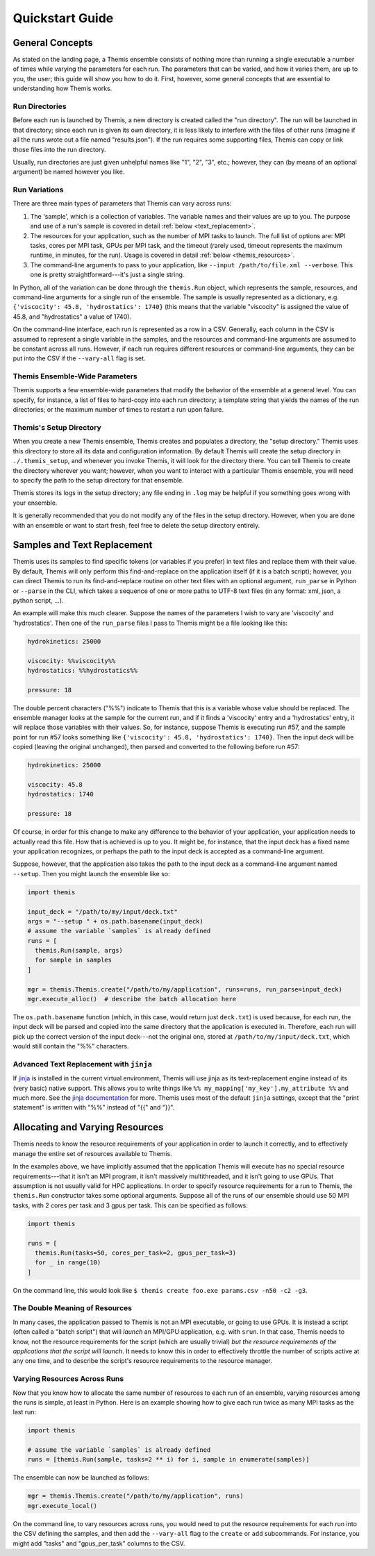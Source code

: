 .. _themis_quickstart:

================
Quickstart Guide
================

.. seealso::
  The :ref:`ensemble_manager_examples` page, which goes over a handful of examples in detail.

General Concepts
==================

As stated on the landing page, a Themis ensemble consists of nothing more than running a single executable
a number of times while varying the parameters for each run. The parameters that can be varied,
and how it varies them, are up to you, the user; this guide will show you how to do it. First, however,
some general concepts that are essential to understanding how Themis works.

.. _ensemble_quickstart_run_dirs:

Run Directories
---------------
Before each run is launched by Themis, a new directory is created called the "run directory".
The run will be launched in that directory; since each run is given its own directory, it is less
likely to interfere with the files of other runs (imagine if all the runs wrote out a
file named "results.json").
If the run requires some supporting files, Themis can copy or link those files into the
run directory.

Usually, run directories are just given unhelpful names like "1", "2", "3", etc.; however,
they can (by means of an optional argument) be named however you like.

.. _ensemble_quickstart_samples:

Run Variations
--------------
There are three main types of parameters that Themis can vary across runs:

#.  The 'sample', which is a collection of variables. The variable names and their values are up to you.
    The purpose and use of a run's sample is covered in detail :ref:`below <text_replacement>`.
#.  The resources for your application, such as the number of MPI tasks to launch.
    The full list of options are: MPI tasks, cores per MPI task, GPUs per MPI task, and the timeout
    (rarely used, timeout represents the maximum runtime, in minutes, for the run). Usage is covered in detail
    :ref:`below <themis_resources>`.
#.  The command-line arguments to pass to your application, like ``--input /path/to/file.xml --verbose``.
    This one is pretty straightforward---it's just a single string.

In Python, all of the variation can be done through the ``themis.Run`` object,
which represents the sample, resources, and command-line arguments for
a single run of the ensemble. The sample is usually represented as a dictionary,
e.g. ``{'viscocity': 45.8, 'hydrostatics': 1740}``
(this means that the variable "viscocity" is assigned the value of 45.8, and "hydrostatics" a value of 1740).

On the command-line interface, each run is represented as a row in a CSV. Generally,
each column in the CSV is assumed to represent a single variable in the samples, and the
resources and command-line arguments are assumed to be constant across all runs. However, if
each run requires different resources or command-line arguments, they can be put into the CSV if the
``--vary-all`` flag is set.

Themis Ensemble-Wide Parameters
-------------------------------
Themis supports a few ensemble-wide parameters that modify the behavior of the ensemble
at a general level. You can specify, for instance, a list of files to hard-copy into each
run directory; a template string that yields the names of the run directories; or the
maximum number of times to restart a run upon failure.

.. _themis_setup_directory:

Themis's Setup Directory
------------------------
When you create a new Themis ensemble, Themis creates and populates a directory,
the "setup directory." Themis uses this directory to store all its data and
configuration information. By default
Themis will create the setup directory in ``./.themis_setup``, and whenever
you invoke Themis, it will look for the directory there. You can tell Themis to
create the directory wherever you want; however, when you want to interact with
a particular Themis ensemble, you will need to specify the path to the setup
directory for that ensemble.

Themis stores its logs in the setup directory; any file ending in ``.log`` may
be helpful if you something goes wrong with your ensemble.

It is generally recommended that you do not modify any of the files in the setup
directory. However, when you are done with an ensemble or want to start fresh,
feel free to delete the setup directory entirely.

.. _text_replacement:

Samples and Text Replacement
============================
Themis uses its samples to find specific tokens
(or variables if you prefer) in text files and replace them with
their value. By default, Themis will only perform this find-and-replace on the application itself
(if it is a batch script); however,
you can direct Themis to run its find-and-replace routine on other text files with an optional
argument, ``run_parse`` in Python or ``--parse`` in the CLI, which takes a sequence of one or more paths
to UTF-8 text files (in any format: xml, json, a python script, ...).


An example will make this much clearer. Suppose the names of the parameters I wish
to vary are 'viscocity' and 'hydrostatics'.
Then one of the ``run_parse`` files I pass to Themis might be a file looking like this:

.. code:: python

  hydrokinetics: 25000

  viscocity: %%viscocity%%
  hydrostatics: %%hydrostatics%%

  pressure: 18

The double percent characters ("%%") indicate to Themis that this
is a variable whose value should be replaced.
The ensemble manager looks at the sample for the current run, and if it finds a 'viscocity'
entry and a 'hydrostatics' entry, it will replace those variables with their values.
So, for instance, suppose Themis is executing run #57, and the sample point for run #57
looks something like ``{'viscocity': 45.8, 'hydrostatics': 1740}``.
Then the input deck will be copied (leaving the original unchanged),
then parsed and converted to the following before run #57:

.. code:: python

  hydrokinetics: 25000

  viscocity: 45.8
  hydrostatics: 1740

  pressure: 18

Of course, in order for this change to make any difference to the behavior of your application,
your application needs to actually read this file. How that is achieved is up to you.
It might be, for instance, that the input deck has a fixed name your application recognizes,
or perhaps the path to the input deck is accepted as a command-line argument.

Suppose, however, that the application also takes the path to the input deck as
a command-line argument named ``--setup``. Then you might launch the ensemble like so:

.. code:: python

  import themis

  input_deck = "/path/to/my/input/deck.txt"
  args = "--setup " + os.path.basename(input_deck)
  # assume the variable `samples` is already defined
  runs = [
    themis.Run(sample, args)
    for sample in samples
  ]

  mgr = themis.Themis.create("/path/to/my/application", runs=runs, run_parse=input_deck)
  mgr.execute_alloc()  # describe the batch allocation here

The ``os.path.basename`` function (which, in this case, would return just ``deck.txt``)
is used because, for each run,
the input deck will be parsed and copied into the same directory that the application is executed in.
Therefore, each run will pick up the correct version of the input deck---not the original one,
stored at ``/path/to/my/input/deck.txt``, which would still contain the "%%" characters.


Advanced Text Replacement with ``jinja``
----------------------------------------
If `jinja <https://palletsprojects.com/p/jinja/>`_ is installed
in the current virtual environment, Themis will use jinja as its text-replacement
engine instead of its (very basic) native support. This allows you to write things like
``%% my_mapping['my_key'].my_attribute %%`` and much more. See the
`jinja documentation <https://jinja.palletsprojects.com>`_ for more. Themis uses
most of the default ``jinja`` settings, except that the "print statement" is written
with "%%" instead of "{{" and "}}".


.. _themis_resources:

Allocating and Varying Resources
================================
Themis needs to know the resource requirements of your application in order to launch it correctly, and
to effectively manage the entire set of resources available to Themis.

In the examples above, we have implicitly assumed that the application Themis will execute has no
special resource requirements---that it isn't an MPI program, it isn't massively multithreaded,
and it isn't going to use GPUs. That assumption is not usually valid for HPC applications.
In order to specify resource requirements for a run to Themis, the ``themis.Run``
constructor takes some optional arguments. Suppose all of the runs of our ensemble should use 50 MPI tasks,
with 2 cores per task and 3 gpus per task. This can be specified as follows:

.. code:: python

  import themis

  runs = [
    themis.Run(tasks=50, cores_per_task=2, gpus_per_task=3)
    for _ in range(10)
  ]

On the command line, this would look like ``$ themis create foo.exe params.csv -n50 -c2 -g3``.

The Double Meaning of Resources
-------------------------------
In many cases, the application passed to Themis is not an MPI executable, or going to use GPUs.
It is instead a script (often called a "batch script") that will *launch* an MPI/GPU application,
e.g. with ``srun``. In that case, Themis needs to know,
not the resource requirements for the script (which are usually trivial) *but the resource requirements
of the applications that the script will launch*. It needs to know this in order to effectively throttle
the number of scripts active at any one time, and to describe the script's resource
requirements to the resource manager.

.. seealso::

   The section that goes into detail about Themis's :ref:`two application types <batch_script_howto>`.

Varying Resources Across Runs
-----------------------------
Now that you know how to allocate the same number of resources to each run of an ensemble,
varying resources among the runs is simple, at least in Python.
Here is an example showing how to give each run twice as many MPI tasks as the last run:

.. code:: python

  import themis

  # assume the variable `samples` is already defined
  runs = [themis.Run(sample, tasks=2 ** i) for i, sample in enumerate(samples)]

The ensemble can now be launched as follows:

.. code:: python

  mgr = themis.Themis.create("/path/to/my/application", runs)
  mgr.execute_local()

On the command line, to vary resources across runs, you would need to put the resource
requirements for each run into the CSV defining the samples, and then add the
``--vary-all`` flag to the ``create`` or ``add`` subcommands.
For instance, you might add "tasks" and "gpus_per_task" columns to the CSV.
